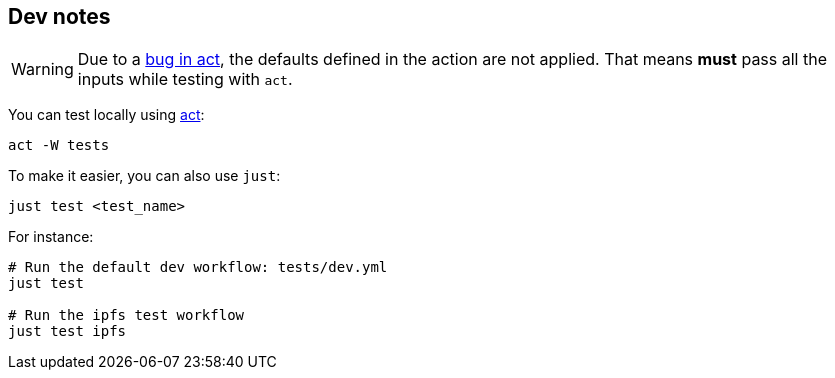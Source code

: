 
== Dev notes

WARNING: Due to a https://github.com/nektos/act/issues/655[bug in act], the defaults defined in the action are not applied. That means **must** pass all the inputs while testing with `act`.

You can test locally using https://github.com/nektos/act[act]:

    act -W tests

To make it easier, you can also use `just`:

    just test <test_name>

For instance:

----
# Run the default dev workflow: tests/dev.yml
just test

# Run the ipfs test workflow
just test ipfs
----
